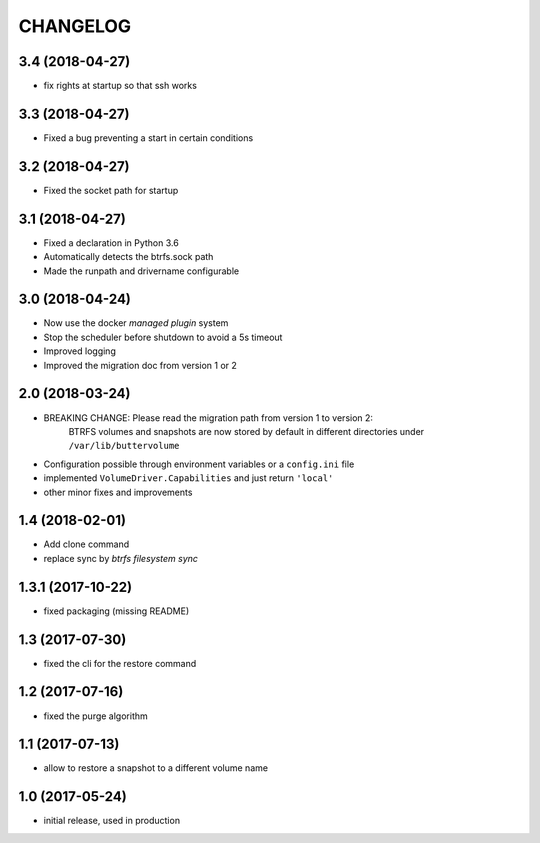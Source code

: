 CHANGELOG
=========

3.4 (2018-04-27)
****************

- fix rights at startup so that ssh works

3.3 (2018-04-27)
****************

- Fixed a bug preventing a start in certain conditions

3.2 (2018-04-27)
****************

- Fixed the socket path for startup

3.1 (2018-04-27)
****************

- Fixed a declaration in Python 3.6
- Automatically detects the btrfs.sock path
- Made the runpath and drivername configurable

3.0 (2018-04-24)
****************

- Now use the docker *managed plugin* system
- Stop the scheduler before shutdown to avoid a 5s timeout
- Improved logging
- Improved the migration doc from version 1 or 2

2.0 (2018-03-24)
****************

- BREAKING CHANGE: Please read the migration path from version 1 to version 2:
    BTRFS volumes and snapshots are now stored by default in different directories under ``/var/lib/buttervolume``
- Configuration possible through environment variables or a ``config.ini`` file
- implemented ``VolumeDriver.Capabilities`` and just return ``'local'``
- other minor fixes and improvements

1.4 (2018-02-01)
****************

- Add clone command
- replace sync by `btrfs filesystem sync`

1.3.1 (2017-10-22)
******************

- fixed packaging (missing README)

1.3 (2017-07-30)
****************

- fixed the cli for the restore command

1.2 (2017-07-16)
****************

- fixed the purge algorithm

1.1 (2017-07-13)
****************

- allow to restore a snapshot to a different volume name

1.0 (2017-05-24)
****************

- initial release, used in production

